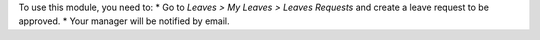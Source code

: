 To use this module, you need to:
* Go to *Leaves > My Leaves > Leaves Requests* and create a leave request to be approved.
* Your manager will be notified by email.

